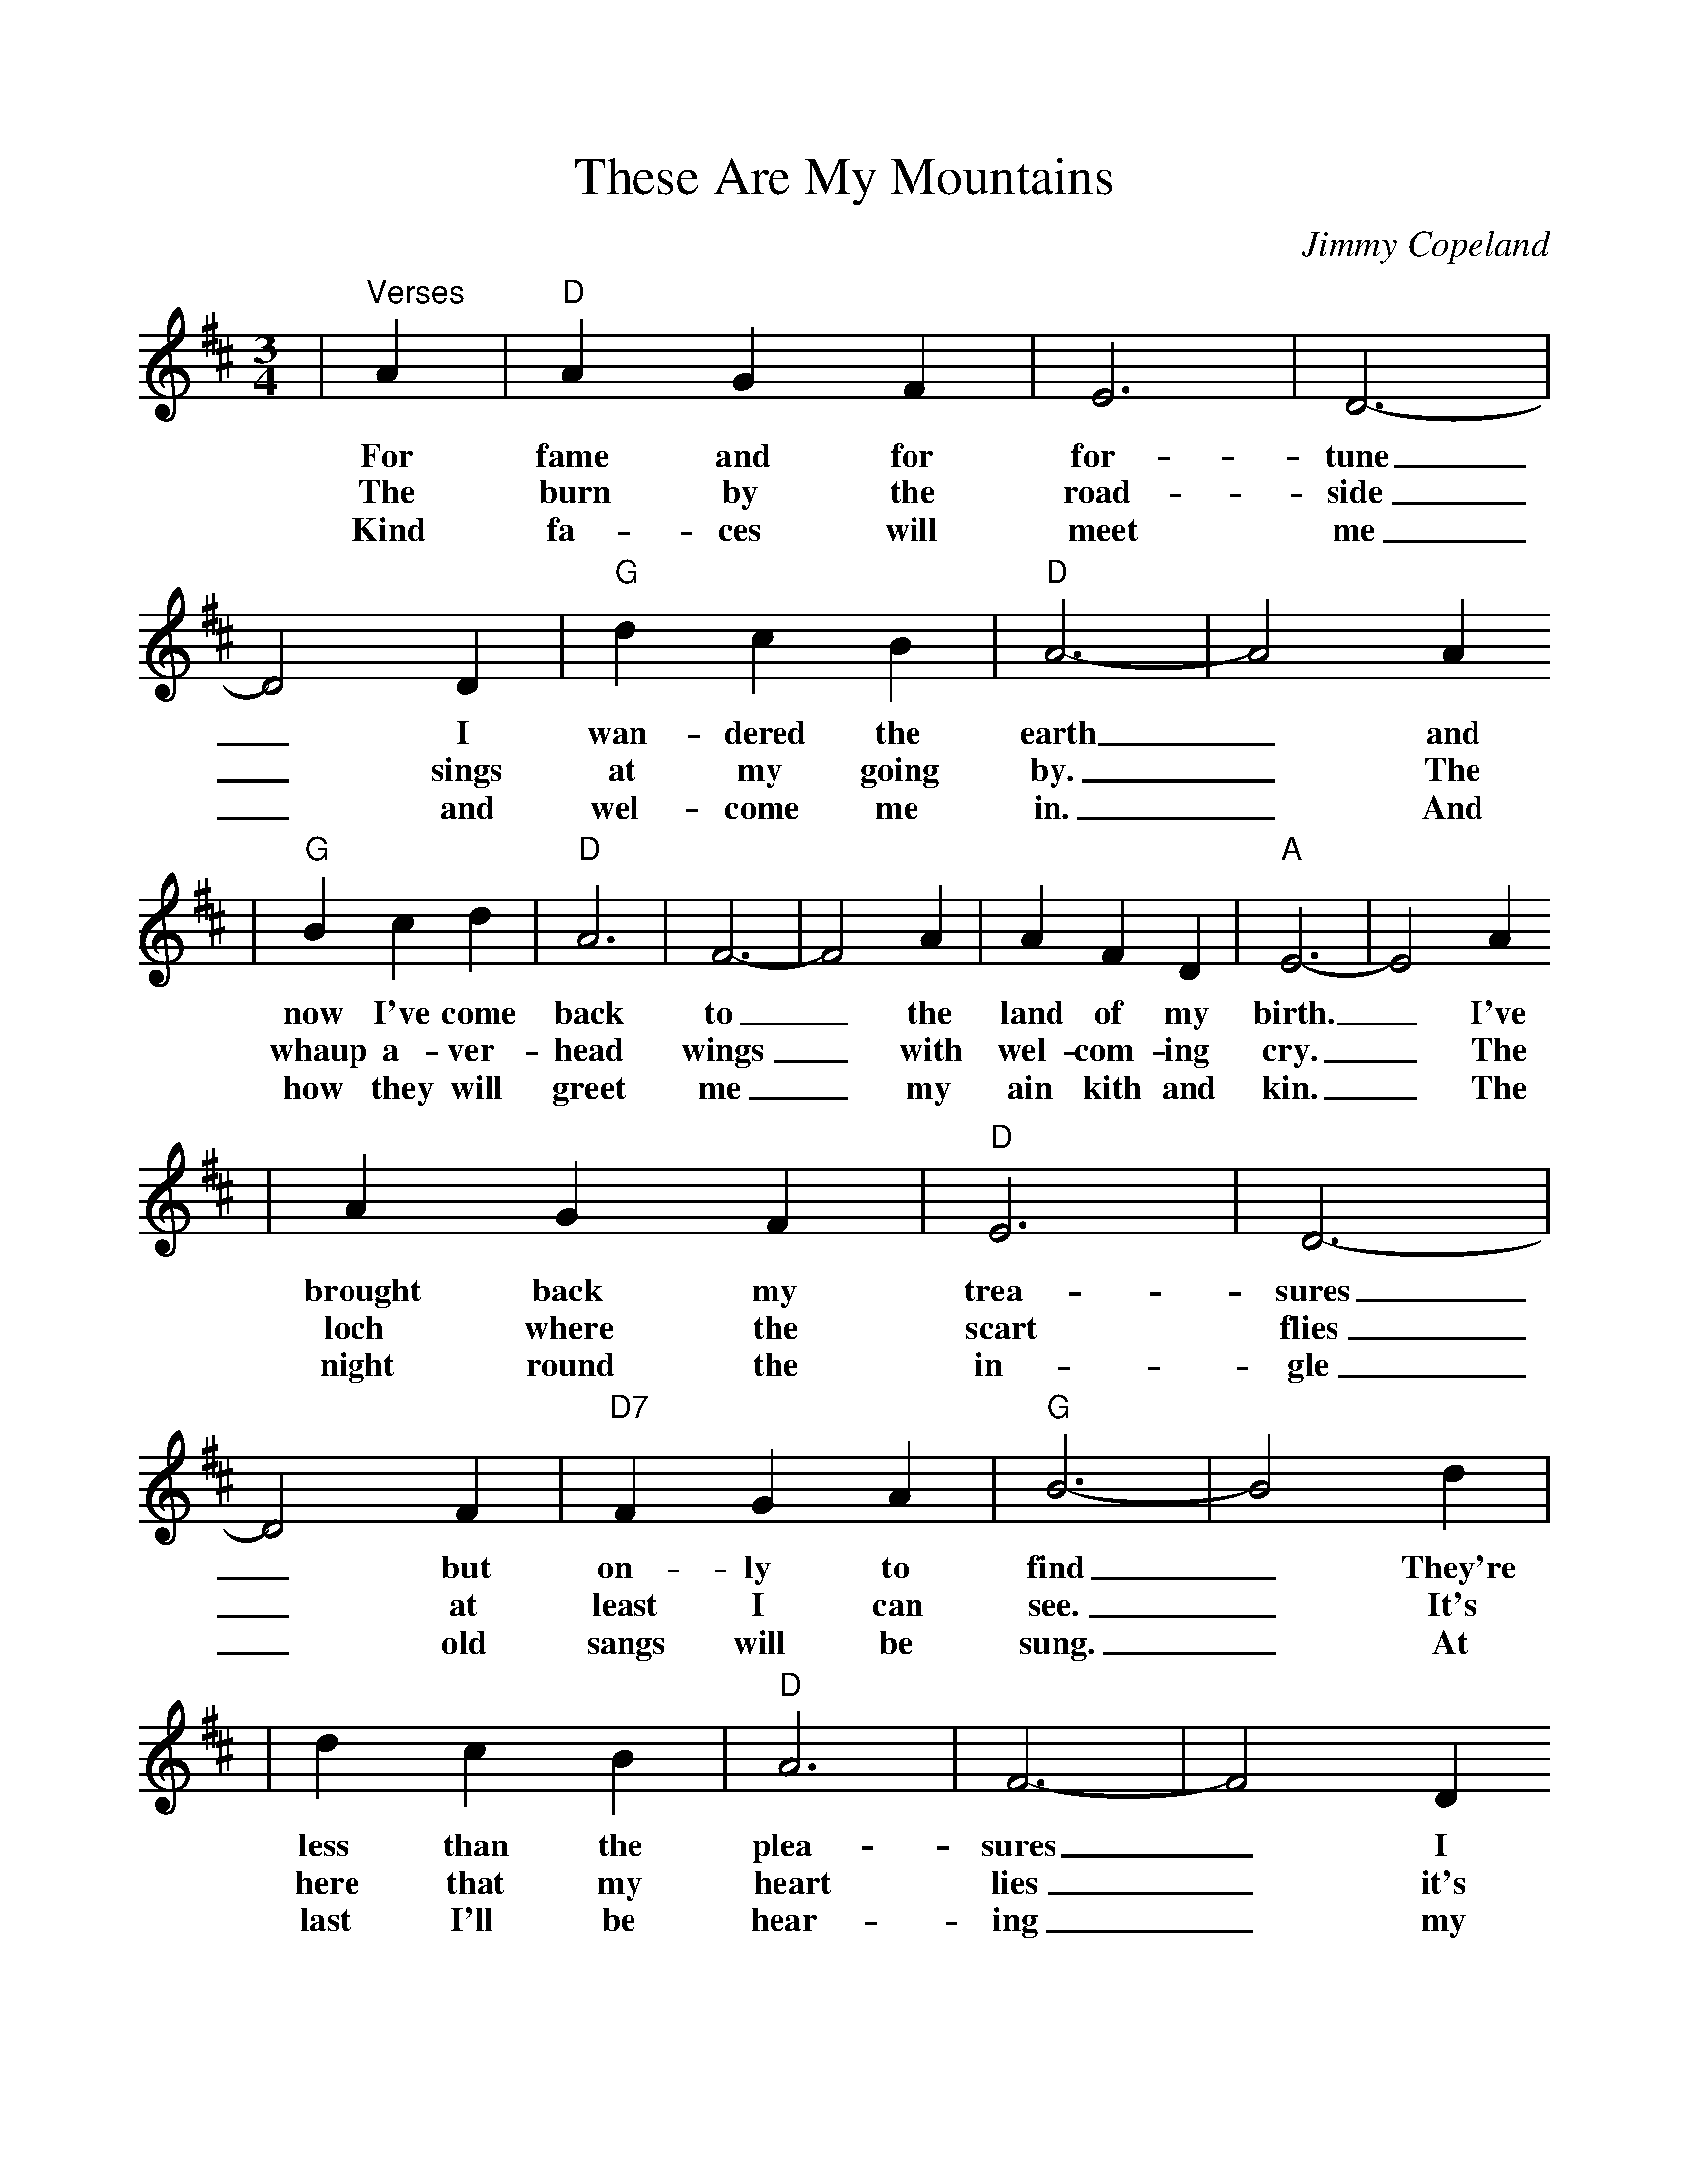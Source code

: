 %Scale the output
%%scale 0.95
%%format dulcimer.fmt
X:1
T:These Are My Mountains
C:Jimmy Copeland
M:3/4%(3/4, 4/4, 6/8)
L:1/4%(1/8, 1/4)
V:1 clef=treble
K:D%(D, C)
|"^Verses"A|"D"A G F|E3 |D3-|D2 D|"G"d c B|"D"A3-|A2 A
w:For fame and for for-tune_ I wan-dered the earth_ and
w:The burn by the road-side_ sings at my going by._ The
w:Kind fa-ces will meet me_ and wel-come me in._ And
|"G"B c d|"D"A3|F3-|F2 A|A F D|"A"E3-|E2 A
w:now I've come back to_ the land of my birth._ I've
w:whaup a-ver-head wings_ with wel-com-ing cry._ The
w:how they will greet me_ my ain kith and kin._ The
|A G F|"D"E3|D3-|D2 F|"D7"F G A|"G"B3-|B2 d|
w:brought back my trea-sures_ but on-ly to find_ They're
w:loch where the scart flies_ at least I can see._ It's
w:night round  the in-gle_ old sangs will be sung._ At
|d c B|"D"A3|F3-|F2 D
w:less than the plea-sures_ I 
w:here that my heart lies_ it's 
w:last I'll be hear-ing_ my 
|"A"A F E|"D"D3-
w:first left be-hind.
w:here I'll be free.
w:ain mo-ther tongue.
|D2 "^Chorus"A|"D"D E F|E3|D3-|D2 D|"G"F G B|"D"A3-|A2 A
w:_For these are my moun-tains_ and this is my glen_ the
|"G"B c d|"D"A3|F3-|F2 A|A F D|"A"E3-|E2 A
w:braes of my child-hood_ will know me a-gain._ No
|"D"A G F|E3|D3-|D2 F|"D7"F G A|"G"B3-|B2 d
w:land's ev-er claimed me_ tho' far I did roam_ For
|d c B|"D"A3|F3-|F2 F
w:these are my moun-tains_ and
|"A"G F E|"D"D3-|D2||
w:1,2~I'm go-ing home_
w:3~I have come home_
